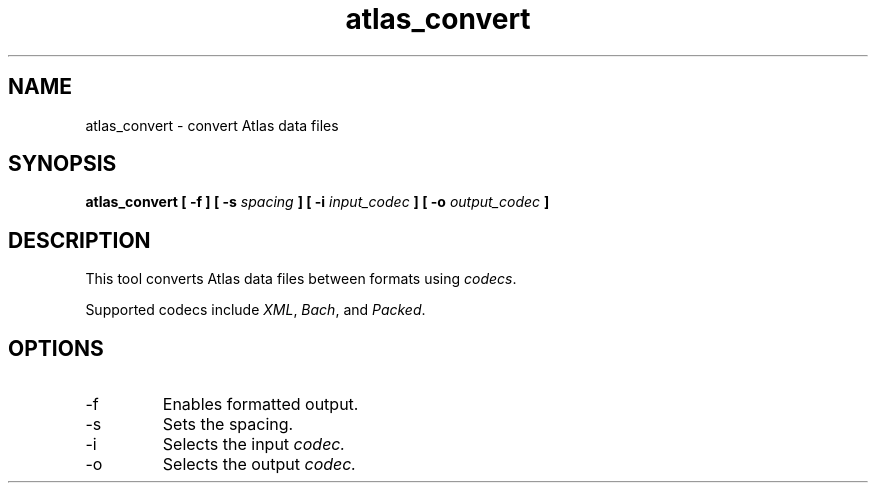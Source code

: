 .TH atlas_convert 1 "January 11, 2012" "" "atlas_convert"

.SH NAME
atlas_convert \- convert Atlas data files

.SH SYNOPSIS
.B atlas_convert [
.B -f ]
.B [ \-s
.I spacing
.B ]
.B [ \-i
.I input_codec
.B ]
.B [ \-o
.I output_codec
.B ]

.SH DESCRIPTION
This tool converts Atlas data files between formats using
.IR codecs .

Supported codecs include
.IR XML ,
.IR Bach ,
and
.IR Packed .

.SH OPTIONS
.IP \-f
Enables formatted output.

.IP \-s
Sets the spacing.

.IP \-i
Selects the input
.I codec.

.IP \-o
Selects the output
.I codec.
